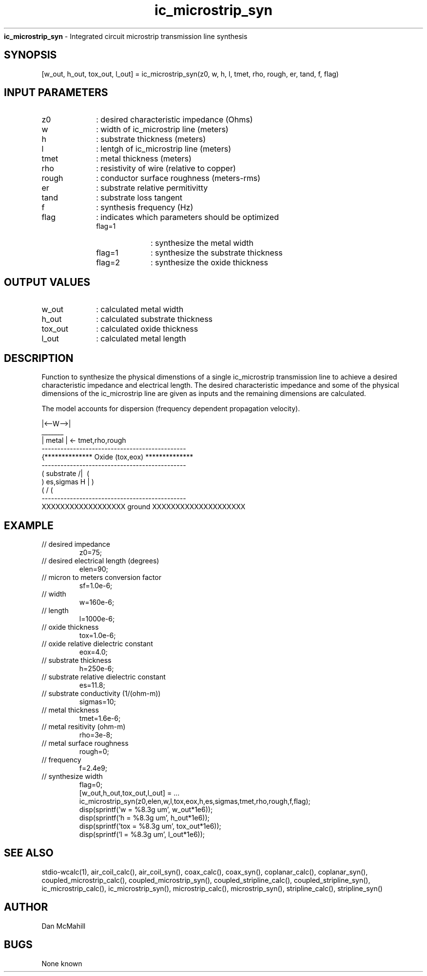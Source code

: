 
.\" Copyright (c), 2005 Dan McMahill
.\" Do not edit this directly.  Edit the XML source file instead
.\"

.TH ic_microstrip_syn "" "" "Wcalc" "Wcalc Commands"
.B ic_microstrip_syn
- Integrated circuit microstrip transmission line synthesis

.SH SYNOPSIS

[w_out, h_out, tox_out, l_out] = 
ic_microstrip_syn(z0, w, h, l, tmet, rho, rough, er, tand, f, flag)


.SH INPUT PARAMETERS

.TP 10
z0
: desired characteristic impedance (Ohms)
.TP 10
w
: width of ic_microstrip line (meters)
.TP 10
h
: substrate thickness (meters)
.TP 10
l
: lentgh of ic_microstrip line (meters)
.TP 10
tmet
: metal thickness (meters)
.TP 10
rho
: resistivity of wire (relative to copper)
.TP 10
rough
: conductor surface roughness (meters-rms)
.TP 10
er
: substrate relative permitivitty
.TP 10
tand
: substrate loss tangent
.TP 10
f
: synthesis frequency (Hz)
.TP 10
flag
: indicates which parameters should be optimized
    
.RS
.TP 10
flag=1
: synthesize the metal width
.TP 10
flag=1
: synthesize the substrate thickness
.TP 10
flag=2
: synthesize the oxide thickness
.RE


.SH OUTPUT VALUES

.TP 10
w_out
: calculated metal width
.TP 10
h_out
: calculated substrate thickness
.TP 10
tox_out
: calculated oxide thickness
.TP 10
l_out
: calculated metal length
.SH DESCRIPTION

Function to synthesize the physical dimenstions of a single
ic_microstrip transmission line to achieve a desired characteristic
impedance and electrical length.  The desired characteristic
impedance and some of the physical
dimensions of the ic_microstrip line are given as inputs and the
remaining dimensions are calculated.

The model accounts for dispersion (frequency dependent propagation
velocity).


.NF



                 |<--W-->|
                  _______    
                 | metal | <- tmet,rho,rough
    ----------------------------------------------
   {**************  Oxide (tox,eox) **************
    ----------------------------------------------
   (  substrate                          /|\     (
    )   es,sigmas                     H   |       )
   (                                     \|/     (
    ----------------------------------------------
    XXXXXXXXXXXXXXXXXX ground XXXXXXXXXXXXXXXXXXXX




.FI

.SH EXAMPLE
.nf

.TP
 // desired impedance
z0=75;
.TP
 // desired electrical length (degrees)
elen=90;
.TP
 // micron to meters conversion factor
sf=1.0e-6;
.TP
 // width 
w=160e-6;
.TP
 // length
l=1000e-6;
.TP
 // oxide thickness
tox=1.0e-6;
.TP
 // oxide relative dielectric constant
eox=4.0;
.TP
 // substrate thickness
h=250e-6;
.TP
 // substrate relative dielectric constant
es=11.8;
.TP
 // substrate conductivity (1/(ohm-m))
sigmas=10;
.TP
 // metal thickness
tmet=1.6e-6;
.TP
 // metal resitivity (ohm-m)
rho=3e-8;
.TP
 // metal surface roughness
rough=0;
.TP
 // frequency
f=2.4e9;
.TP
 // synthesize width
flag=0;
[w_out,h_out,tox_out,l_out] = ...
    ic_microstrip_syn(z0,elen,w,l,tox,eox,h,es,sigmas,tmet,rho,rough,f,flag);
disp(sprintf('w   = %8.3g um', w_out*1e6));
disp(sprintf('h   = %8.3g um', h_out*1e6));
disp(sprintf('tox = %8.3g um', tox_out*1e6));
disp(sprintf('l   = %8.3g um', l_out*1e6));
.fi
.SH SEE ALSO
stdio-wcalc(1),
air_coil_calc(), air_coil_syn(), coax_calc(), coax_syn(), coplanar_calc(), coplanar_syn(), coupled_microstrip_calc(), coupled_microstrip_syn(), coupled_stripline_calc(), coupled_stripline_syn(), ic_microstrip_calc(), ic_microstrip_syn(), microstrip_calc(), microstrip_syn(), stripline_calc(), stripline_syn()
.SH AUTHOR

Dan McMahill

.SH BUGS

None known
